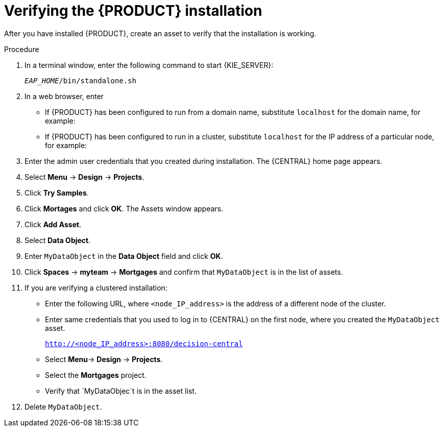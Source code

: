 [id='install-testing-proc']
= Verifying the {PRODUCT} installation

After you have installed {PRODUCT}, create an asset to verify that the installation is working.

.Procedure
. In a terminal window, enter the following command to start {KIE_SERVER}:
+
`_EAP_HOME_/bin/standalone.sh`

. In a web browser, enter 
ifdef::PAM[]
`localhost:8080/business-central`.
endif::[]  
ifdef::DM[]
`localhost:8080/decision-central`.
endif::[]  

* If {PRODUCT} has been configured to run from a domain name, substitute `localhost` for the domain name, for example:
+
ifdef::PAM[]
`http://www.example.com:8080/business-central`
endif::[]  
ifdef::DM[]
`http://www.example.com:8080/decision-central`
endif::[] 
* If {PRODUCT} has been configured to run in a cluster, substitute `localhost` for the IP address of a particular node, for example:
+
ifdef::PAM[]
`http://<node_IP_address>:8080/business-central`
endif::[]  
ifdef::DM[]
`http://<node_IP_address>:8080/decision-central`
endif::[] 
. Enter the admin user credentials that you created during installation. The {CENTRAL} home page appears.
. Select *Menu* -> *Design* -> *Projects*.
. Click *Try Samples*.
. Click *Mortages* and click *OK*. The Assets window appears.
. Click *Add Asset*.
. Select *Data Object*.
. Enter `MyDataObject` in the *Data Object* field and click *OK*.
. Click *Spaces* -> *myteam* -> *Mortgages* and confirm that `MyDataObject` is in the list of assets.
. If you are verifying a clustered installation:

* Enter the following URL, where `<node_IP_address>` is the address of a different node of the cluster. 
* Enter same credentials that you used to log in to {CENTRAL} on the first node, where you created the `MyDataObject` asset.
+
`http://<node_IP_address>:8080/decision-central`
* Select *Menu*-> *Design* -> *Projects*.
* Select the *Mortgages* project.
* Verify that `MyDataObjec`t is in the asset list.
. Delete `MyDataObject`.



